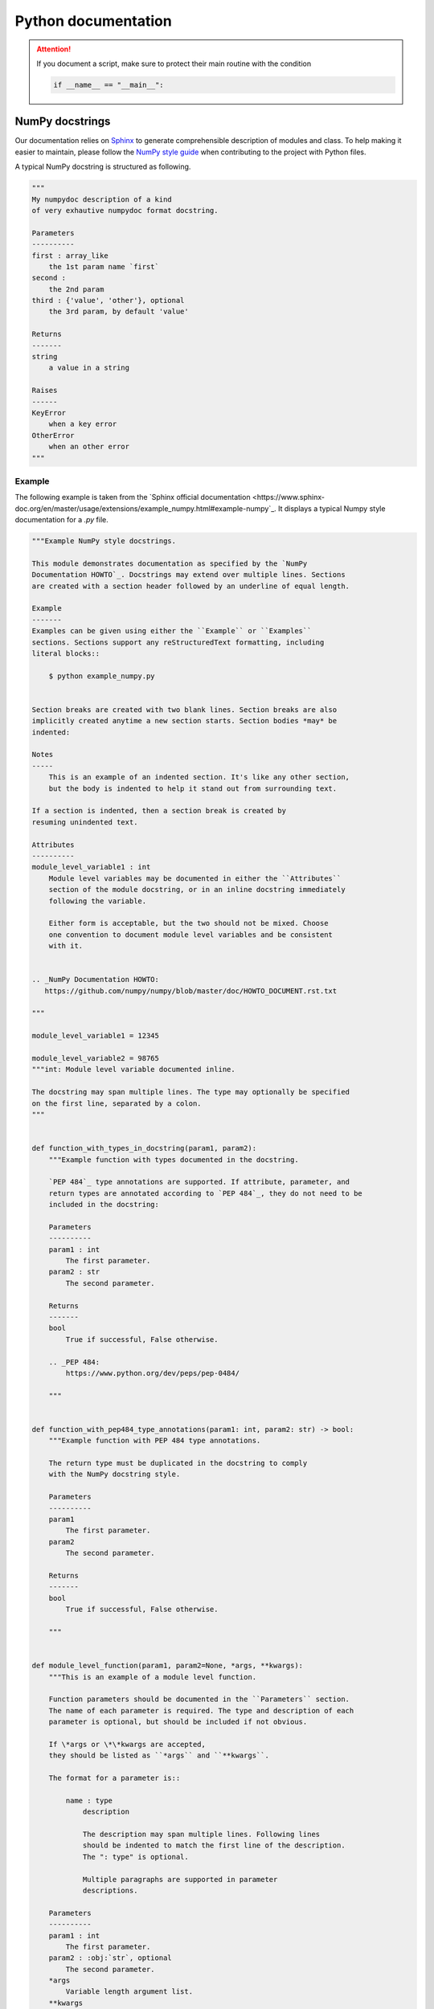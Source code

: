 Python documentation
####################

.. attention::

    If you document a script, make sure to protect their main routine with the condition

    .. code-block:: python

        if __name__ == "__main__":

NumPy docstrings
=================

Our documentation relies on `Sphinx <https://www.sphinx-doc.org/>`_ to generate comprehensible description of modules and class.
To help making it easier to maintain, please follow the `NumPy style guide <https://numpydoc.readthedocs.io/en/latest/format.html>`_ when contributing to the project with Python files.

A typical NumPy docstring is structured as following.

.. code-block:: python

    """
    My numpydoc description of a kind
    of very exhautive numpydoc format docstring.

    Parameters
    ----------
    first : array_like
        the 1st param name `first`
    second :
        the 2nd param
    third : {'value', 'other'}, optional
        the 3rd param, by default 'value'

    Returns
    -------
    string
        a value in a string

    Raises
    ------
    KeyError
        when a key error
    OtherError
        when an other error
    """


Example
-------

The following example is taken from the `Sphinx official documentation <https://www.sphinx-doc.org/en/master/usage/extensions/example_numpy.html#example-numpy`_.
It displays a typical Numpy style documentation for a `.py` file.

.. code-block:: python

    """Example NumPy style docstrings.

    This module demonstrates documentation as specified by the `NumPy
    Documentation HOWTO`_. Docstrings may extend over multiple lines. Sections
    are created with a section header followed by an underline of equal length.

    Example
    -------
    Examples can be given using either the ``Example`` or ``Examples``
    sections. Sections support any reStructuredText formatting, including
    literal blocks::

        $ python example_numpy.py


    Section breaks are created with two blank lines. Section breaks are also
    implicitly created anytime a new section starts. Section bodies *may* be
    indented:

    Notes
    -----
        This is an example of an indented section. It's like any other section,
        but the body is indented to help it stand out from surrounding text.

    If a section is indented, then a section break is created by
    resuming unindented text.

    Attributes
    ----------
    module_level_variable1 : int
        Module level variables may be documented in either the ``Attributes``
        section of the module docstring, or in an inline docstring immediately
        following the variable.

        Either form is acceptable, but the two should not be mixed. Choose
        one convention to document module level variables and be consistent
        with it.


    .. _NumPy Documentation HOWTO:
       https://github.com/numpy/numpy/blob/master/doc/HOWTO_DOCUMENT.rst.txt

    """

    module_level_variable1 = 12345

    module_level_variable2 = 98765
    """int: Module level variable documented inline.

    The docstring may span multiple lines. The type may optionally be specified
    on the first line, separated by a colon.
    """


    def function_with_types_in_docstring(param1, param2):
        """Example function with types documented in the docstring.

        `PEP 484`_ type annotations are supported. If attribute, parameter, and
        return types are annotated according to `PEP 484`_, they do not need to be
        included in the docstring:

        Parameters
        ----------
        param1 : int
            The first parameter.
        param2 : str
            The second parameter.

        Returns
        -------
        bool
            True if successful, False otherwise.

        .. _PEP 484:
            https://www.python.org/dev/peps/pep-0484/

        """


    def function_with_pep484_type_annotations(param1: int, param2: str) -> bool:
        """Example function with PEP 484 type annotations.

        The return type must be duplicated in the docstring to comply
        with the NumPy docstring style.

        Parameters
        ----------
        param1
            The first parameter.
        param2
            The second parameter.

        Returns
        -------
        bool
            True if successful, False otherwise.

        """


    def module_level_function(param1, param2=None, *args, **kwargs):
        """This is an example of a module level function.

        Function parameters should be documented in the ``Parameters`` section.
        The name of each parameter is required. The type and description of each
        parameter is optional, but should be included if not obvious.

        If \*args or \*\*kwargs are accepted,
        they should be listed as ``*args`` and ``**kwargs``.

        The format for a parameter is::

            name : type
                description

                The description may span multiple lines. Following lines
                should be indented to match the first line of the description.
                The ": type" is optional.

                Multiple paragraphs are supported in parameter
                descriptions.

        Parameters
        ----------
        param1 : int
            The first parameter.
        param2 : :obj:`str`, optional
            The second parameter.
        *args
            Variable length argument list.
        **kwargs
            Arbitrary keyword arguments.

        Returns
        -------
        bool
            True if successful, False otherwise.

            The return type is not optional. The ``Returns`` section may span
            multiple lines and paragraphs. Following lines should be indented to
            match the first line of the description.

            The ``Returns`` section supports any reStructuredText formatting,
            including literal blocks::

                {
                    'param1': param1,
                    'param2': param2
                }

        Raises
        ------
        AttributeError
            The ``Raises`` section is a list of all exceptions
            that are relevant to the interface.
        ValueError
            If `param2` is equal to `param1`.

        """
        if param1 == param2:
            raise ValueError('param1 may not be equal to param2')
        return True


    def example_generator(n):
        """Generators have a ``Yields`` section instead of a ``Returns`` section.

        Parameters
        ----------
        n : int
            The upper limit of the range to generate, from 0 to `n` - 1.

        Yields
        ------
        int
            The next number in the range of 0 to `n` - 1.

        Examples
        --------
        Examples should be written in doctest format, and should illustrate how
        to use the function.

        >>> print([i for i in example_generator(4)])
        [0, 1, 2, 3]

        """
        for i in range(n):
            yield i


    class ExampleError(Exception):
        """Exceptions are documented in the same way as classes.

        The __init__ method may be documented in either the class level
        docstring, or as a docstring on the __init__ method itself.

        Either form is acceptable, but the two should not be mixed. Choose one
        convention to document the __init__ method and be consistent with it.

        Note
        ----
        Do not include the `self` parameter in the ``Parameters`` section.

        Parameters
        ----------
        msg : str
            Human readable string describing the exception.
        code : :obj:`int`, optional
            Numeric error code.

        Attributes
        ----------
        msg : str
            Human readable string describing the exception.
        code : int
            Numeric error code.

        """

        def __init__(self, msg, code):
            self.msg = msg
            self.code = code


    class ExampleClass(object):
        """The summary line for a class docstring should fit on one line.

        If the class has public attributes, they may be documented here
        in an ``Attributes`` section and follow the same formatting as a
        function's ``Args`` section. Alternatively, attributes may be documented
        inline with the attribute's declaration (see __init__ method below).

        Properties created with the ``@property`` decorator should be documented
        in the property's getter method.

        Attributes
        ----------
        attr1 : str
            Description of `attr1`.
        attr2 : :obj:`int`, optional
            Description of `attr2`.

        """

        def __init__(self, param1, param2, param3):
            """Example of docstring on the __init__ method.

            The __init__ method may be documented in either the class level
            docstring, or as a docstring on the __init__ method itself.

            Either form is acceptable, but the two should not be mixed. Choose one
            convention to document the __init__ method and be consistent with it.

            Note
            ----
            Do not include the `self` parameter in the ``Parameters`` section.

            Parameters
            ----------
            param1 : str
                Description of `param1`.
            param2 : :obj:`list` of :obj:`str`
                Description of `param2`. Multiple
                lines are supported.
            param3 : :obj:`int`, optional
                Description of `param3`.

            """
            self.attr1 = param1
            self.attr2 = param2
            self.attr3 = param3  #: Doc comment *inline* with attribute

            #: list of str: Doc comment *before* attribute, with type specified
            self.attr4 = ["attr4"]

            self.attr5 = None
            """str: Docstring *after* attribute, with type specified."""

        @property
        def readonly_property(self):
            """str: Properties should be documented in their getter method."""
            return "readonly_property"

        @property
        def readwrite_property(self):
            """:obj:`list` of :obj:`str`: Properties with both a getter and setter
            should only be documented in their getter method.

            If the setter method contains notable behavior, it should be
            mentioned here.
            """
            return ["readwrite_property"]

        @readwrite_property.setter
        def readwrite_property(self, value):
            value

        def example_method(self, param1, param2):
            """Class methods are similar to regular functions.

            Note
            ----
            Do not include the `self` parameter in the ``Parameters`` section.

            Parameters
            ----------
            param1
                The first parameter.
            param2
                The second parameter.

            Returns
            -------
            bool
                True if successful, False otherwise.

            """
            return True

        def __special__(self):
            """By default special members with docstrings are not included.

            Special members are any methods or attributes that start with and
            end with a double underscore. Any special member with a docstring
            will be included in the output, if
            ``napoleon_include_special_with_doc`` is set to True.

            This behavior can be enabled by changing the following setting in
            Sphinx's conf.py::

                napoleon_include_special_with_doc = True

            """
            pass

        def __special_without_docstring__(self):
            pass

        def _private(self):
            """By default private members are not included.

            Private members are any methods or attributes that start with an
            underscore and are *not* special. By default they are not included
            in the output.

            This behavior can be changed such that private members *are* included
            by changing the following setting in Sphinx's conf.py::

                napoleon_include_private_with_doc = True

            """
            pass

        def _private_without_docstring(self):
            pass